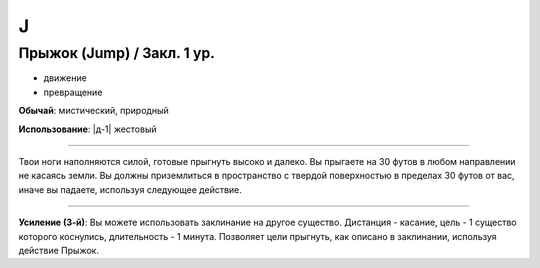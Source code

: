 J
~~~~~~~~

.. _spell--j--Jump:

Прыжок (Jump) / Закл. 1 ур.
"""""""""""""""""""""""""""""""""""""""""""""""""""""""""""""""""""""""""""""""""

- движение
- превращение

**Обычай**: мистический, природный

**Использование**: |д-1| жестовый

----------

Твои ноги наполняются силой, готовые прыгнуть высоко и далеко.
Вы прыгаете на 30 футов в любом направлении не касаясь земли.
Вы должны приземлиться в пространство с твердой поверхностью в пределах 30 футов от вас, иначе вы падаете, используя следующее действие.

----------

**Усиление (3-й)**: Вы можете использовать заклинание на другое существо. Дистанция - касание, цель - 1 существо которого коснулись, длительность - 1 минута. Позволяет цели прыгнуть, как описано в заклинании, используя действие Прыжок.
